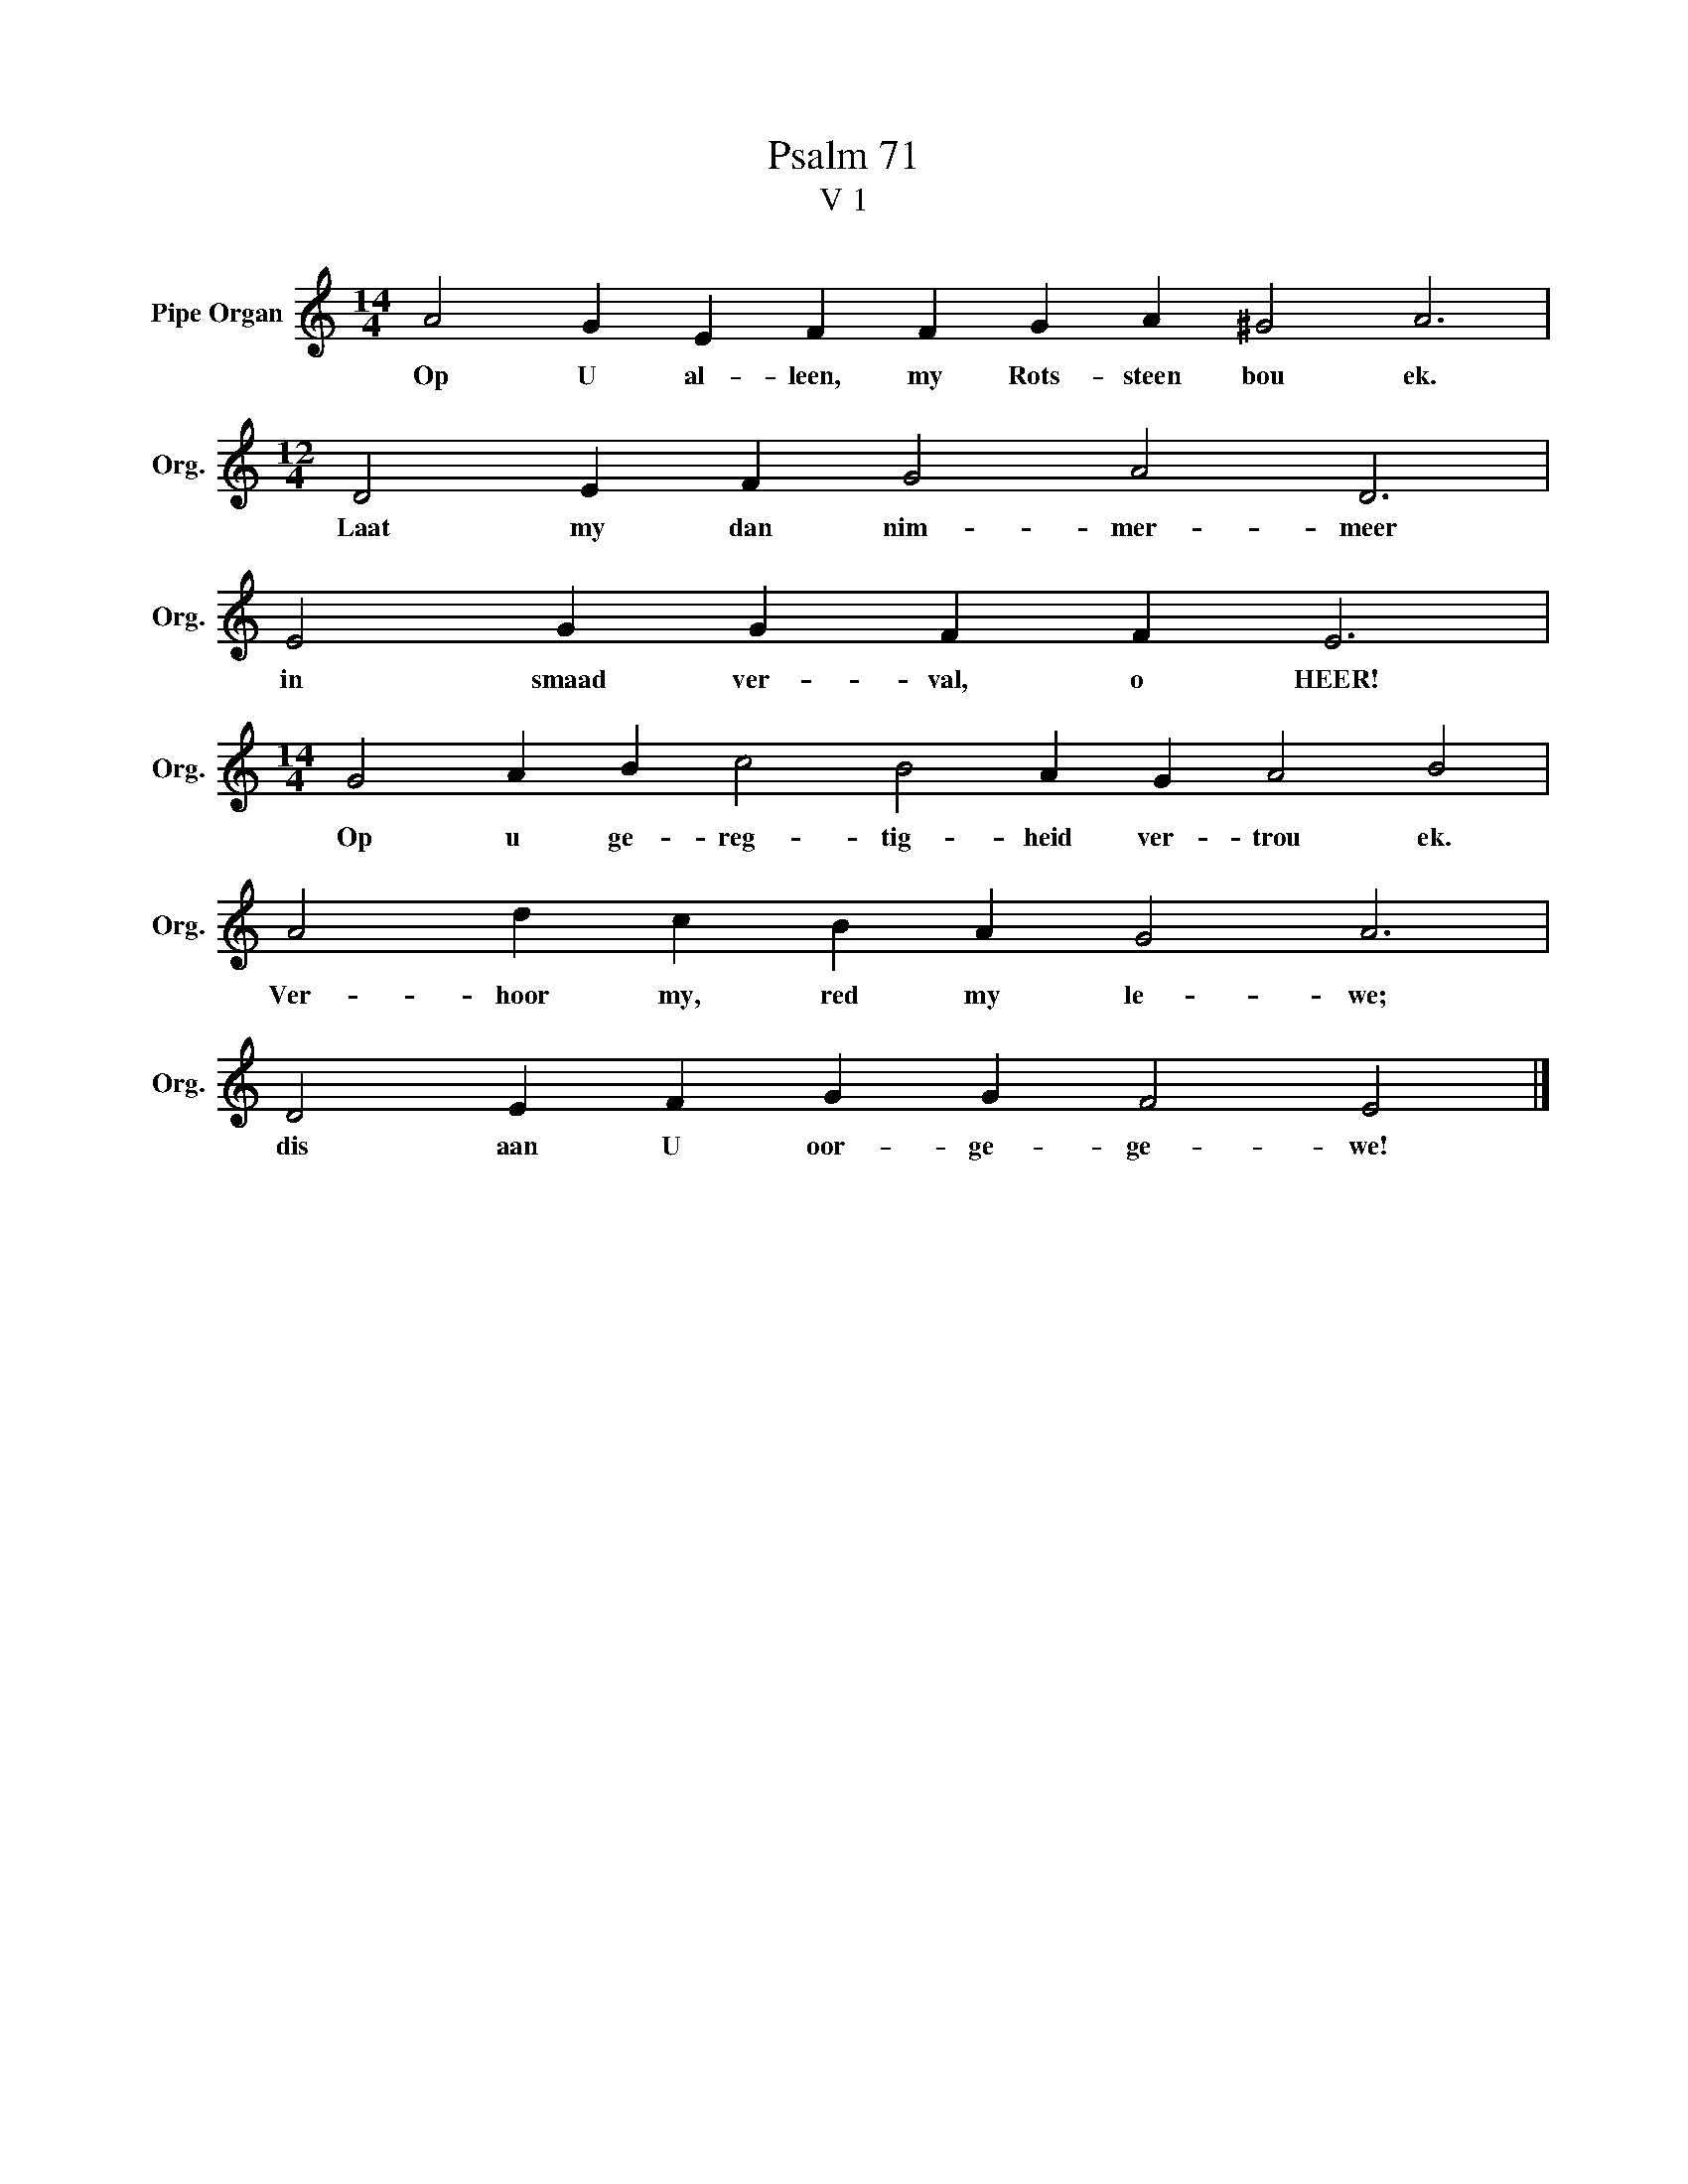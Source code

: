 X:1
T:Psalm 71
T:V 1
L:1/4
M:14/4
I:linebreak $
K:C
V:1 treble nm="Pipe Organ" snm="Org."
V:1
 A2 G E F F G A ^G2 A3 |$[M:12/4] D2 E F G2 A2 D3 |$ E2 G G F F E3 |$ %3
w: Op U al- leen, my Rots- steen bou ek.|Laat my dan nim- mer- meer|in smaad ver- val, o HEER!|
[M:14/4] G2 A B c2 B2 A G A2 B2 |$ A2 d c B A G2 A3 |$ D2 E F G G F2 E2 |] %6
w: Op u ge- reg- tig- heid ver- trou ek.|Ver- hoor my, red my le- we;|dis aan U oor- ge- ge- we!|

